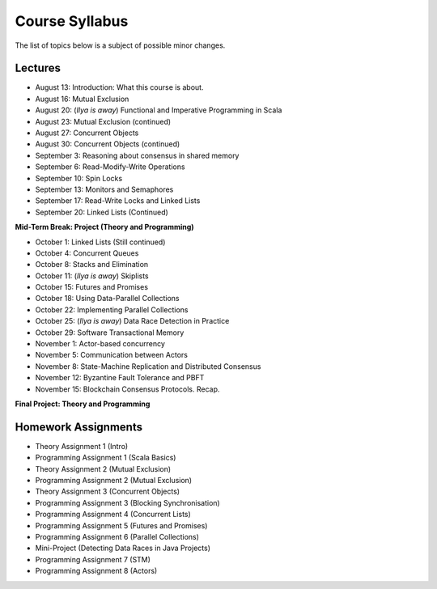 .. -*- mode: rst -*-

Course Syllabus
===============

The list of topics below is a subject of possible minor changes.

Lectures
--------

* August 13: Introduction: What this course is about.
* August 16: Mutual Exclusion

* August 20: (`Ilya is away`) Functional and Imperative Programming in Scala
* August 23: Mutual Exclusion (continued)

* August 27: Concurrent Objects
* August 30: Concurrent Objects (continued)

* September 3: Reasoning about consensus in shared memory
* September 6: Read-Modify-Write Operations

* September 10: Spin Locks
* September 13: Monitors and Semaphores

* September 17: Read-Write Locks and Linked Lists
* September 20: Linked Lists (Continued)

**Mid-Term Break: Project (Theory and Programming)**

* October 1: Linked Lists (Still continued)
* October 4: Concurrent Queues 

* October 8: Stacks and Elimination 
* October 11: (`Ilya is away`) Skiplists

* October 15: Futures and Promises
* October 18: Using Data-Parallel Collections

* October 22: Implementing Parallel Collections 
* October 25: (`Ilya is away`) Data Race Detection in Practice

* October 29: Software Transactional Memory
* November 1: Actor-based concurrency 

* November 5: Communication between Actors
* November 8: State-Machine Replication and Distributed Consensus 

* November 12: Byzantine Fault Tolerance and PBFT
* November 15: Blockchain Consensus Protocols. Recap.

**Final Project: Theory and Programming**

Homework Assignments
--------------------

* Theory Assignment 1 (Intro)
* Programming Assignment 1 (Scala Basics)
* Theory Assignment 2 (Mutual Exclusion)
* Programming Assignment 2 (Mutual Exclusion)
* Theory Assignment 3 (Concurrent Objects)
* Programming Assignment 3 (Blocking Synchronisation)
* Programming Assignment 4 (Concurrent Lists)
* Programming Assignment 5 (Futures and Promises)
* Programming Assignment 6 (Parallel Collections)
* Mini-Project (Detecting Data Races in Java Projects)
* Programming Assignment 7 (STM)
* Programming Assignment 8 (Actors)

.. * Programming Assignment 8 (Distributed Consensus)


